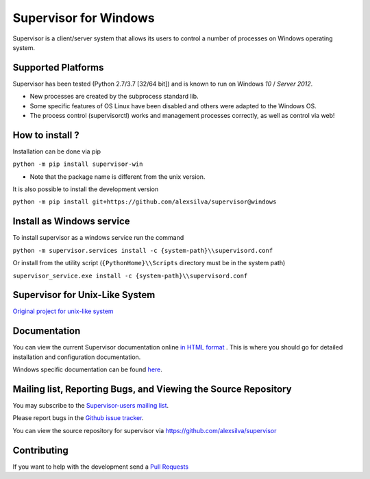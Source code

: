 Supervisor for Windows
=========================

.. image:: https://travis-ci.org/alexsilva/supervisor.svg?branch=windows
    :target: https://travis-ci.org/alexsilva/supervisor

Supervisor is a client/server system that allows its users to
control a number of processes on Windows operating system.

Supported Platforms
-------------------

Supervisor has been tested (Python 2.7/3.7 [32/64 bit]) and is known to run on Windows `10` / `Server 2012`.

* New processes are created by the subprocess standard lib.
* Some specific features of OS Linux have been disabled and others were adapted to the Windows OS.
* The process control (supervisorctl) works and management processes correctly, as well as control via web!

How to install ?
----------------
Installation can be done via pip

``python -m pip install supervisor-win``

* Note that the package name is different from the unix version.
 
It is also possible to install the development version

``python -m pip install git+https://github.com/alexsilva/supervisor@windows``

Install as Windows service
--------------------------
To install supervisor as a windows service run the command

``python -m supervisor.services install -c {system-path}\\supervisord.conf``

Or install from the utility script (``{PythonHome}\\Scripts`` directory must be in the system path)

``supervisor_service.exe install -c {system-path}\\supervisord.conf``

Supervisor for Unix-Like System
-------------------------------
`Original project for unix-like system <https://github.com/Supervisor/supervisor>`_

Documentation
-------------

You can view the current Supervisor documentation online `in HTML format
<http://supervisord.org/>`_ .  This is where you should go for detailed
installation and configuration documentation.

Windows specific documentation can be found `here <https://github.com/alexsilva/supervisor/blob/windows/docs/windows.rst>`_.

Mailing list, Reporting Bugs, and Viewing the Source Repository
---------------------------------------------------------------

You may subscribe to the `Supervisor-users mailing list
<http://lists.supervisord.org/mailman/listinfo/supervisor-users>`_.

Please report bugs in the `Github issue tracker
<https://github.com/alexsilva/supervisor/issues>`_.

You can view the source repository for supervisor via
`https://github.com/alexsilva/supervisor
<https://github.com/alexsilva/supervisor>`_

Contributing
------------
If you want to help with the development send a  `Pull Requests
<https://github.com/alexsilva/supervisor/pulls>`_


